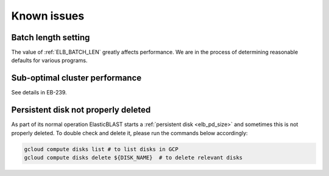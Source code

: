 .. _issues:

Known issues
============

.. _elb_batch_len_setting:

Batch length setting
--------------------

The value of :ref:`ELB_BATCH_LEN` greatly affects performance. We are in the
process of determining reasonable defaults for various programs.

.. _suboptimal_performance:

Sub-optimal cluster performance
-------------------------------

See details in EB-239.


.. _pd_leak

Persistent disk not properly deleted
------------------------------------

As part of its normal operation ElasticBLAST starts a
:ref:`persistent disk <elb_pd_size>` and sometimes this is not properly
deleted. To double check and delete it, please run the commands below
accordingly:

.. code-block:: bash

   gcloud compute disks list # to list disks in GCP
   gcloud compute disks delete ${DISK_NAME}  # to delete relevant disks
